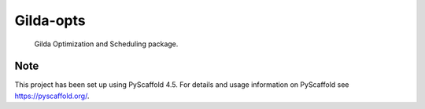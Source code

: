 ==========
Gilda-opts
==========


    Gilda Optimization and Scheduling package.


Note
====

This project has been set up using PyScaffold 4.5. For details and usage
information on PyScaffold see https://pyscaffold.org/.
